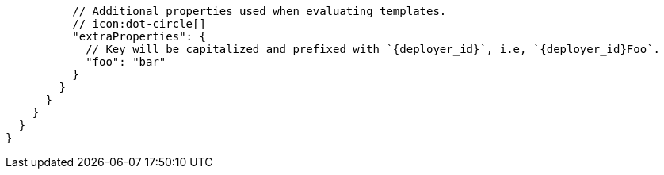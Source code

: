           // Additional properties used when evaluating templates.
          // icon:dot-circle[]
          "extraProperties": {
            // Key will be capitalized and prefixed with `{deployer_id}`, i.e, `{deployer_id}Foo`.
            "foo": "bar"
          }
        }
      }
    }
  }
}